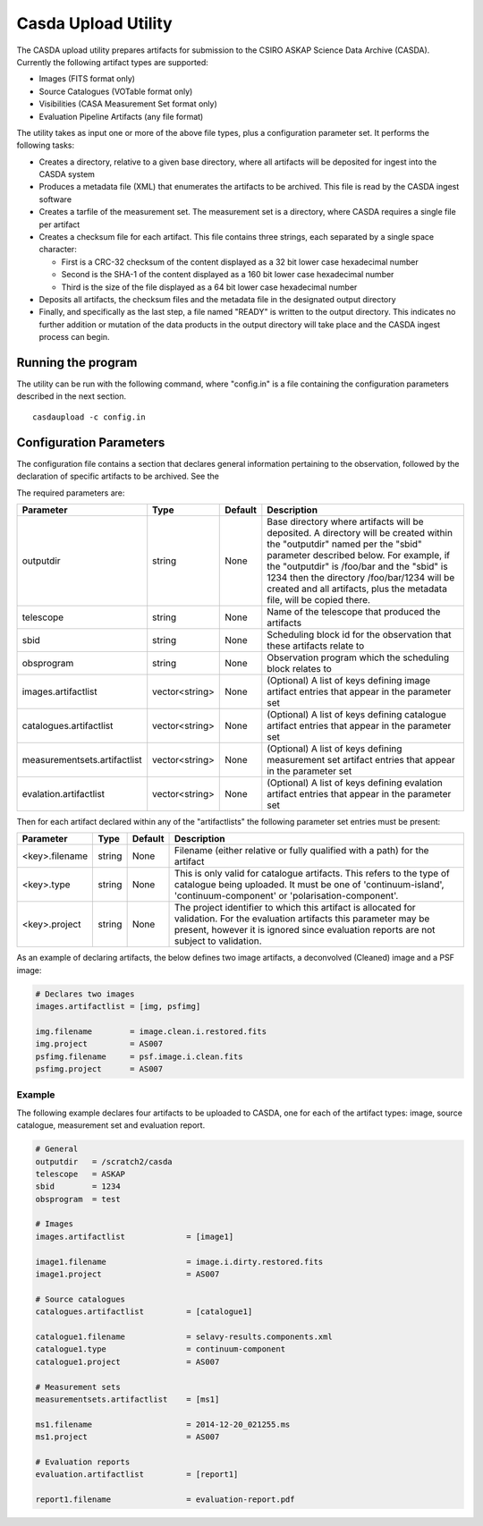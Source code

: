 Casda Upload Utility
====================

The CASDA upload utility prepares artifacts for submission to the CSIRO ASKAP
Science Data Archive (CASDA). Currently the following artifact types are
supported:

* Images (FITS format only)
* Source Catalogues (VOTable format only)
* Visibilities (CASA Measurement Set format only)
* Evaluation Pipeline Artifacts (any file format)

The utility takes as input one or more of the above file types, plus a
configuration parameter set. It performs the following tasks:

* Creates a directory, relative to a given base directory, where all artifacts
  will be deposited for ingest into the CASDA system
* Produces a metadata file (XML) that enumerates the artifacts to be archived.
  This file is read by the CASDA ingest software
* Creates a tarfile of the measurement set. The measurement set is a directory,
  where CASDA requires a single file per artifact
* Creates a checksum file for each artifact. This file contains three strings,
  each separated by a single space character:
 
  - First is a CRC-32 checksum of the content displayed as a 32 bit lower case
    hexadecimal number
  - Second is the SHA-1 of the content displayed as a 160 bit lower case
    hexadecimal number
  - Third is  the size of the file displayed as a 64 bit lower case hexadecimal
    number

* Deposits all artifacts, the checksum files and the metadata file in the
  designated output directory
* Finally, and specifically as the last step, a file named "READY" is written
  to the output directory. This indicates no further addition or mutation of the
  data products in the output directory will take place and the CASDA ingest
  process can begin.

Running the program
-------------------

The utility can be run with the following command, where "config.in" is a file
containing the configuration parameters described in the next section. ::

    casdaupload -c config.in

Configuration Parameters
------------------------

The configuration file contains a section that declares general information
pertaining to the observation, followed by the  declaration of specific
artifacts to be archived. See the 

The required parameters are:

+-----------------------------+----------------+-----------------+----------------------------------------------+
|**Parameter**                |**Type**        |**Default**      |**Description**                               |
+=============================+================+=================+==============================================+
|outputdir                    |string          |None             |Base directory where artifacts will be        |
|                             |                |                 |deposited. A directory will be created within |
|                             |                |                 |the "outputdir" named per the "sbid" parameter|
|                             |                |                 |described below. For example, if the          |
|                             |                |                 |"outputdir" is /foo/bar and the "sbid" is 1234|
|                             |                |                 |then the directory /foo/bar/1234 will be      |
|                             |                |                 |created and all artifacts, plus the metadata  |
|                             |                |                 |file, will be copied there.                   |
+-----------------------------+----------------+-----------------+----------------------------------------------+
|telescope                    |string          |None             |Name of the telescope that produced the       |
|                             |                |                 |artifacts                                     |
+-----------------------------+----------------+-----------------+----------------------------------------------+
|sbid                         |string          |None             |Scheduling block id for the observation that  |
|                             |                |                 |these artifacts relate to                     |
+-----------------------------+----------------+-----------------+----------------------------------------------+
|obsprogram                   |string          |None             |Observation program which the scheduling block|
|                             |                |                 |relates to                                    |
+-----------------------------+----------------+-----------------+----------------------------------------------+
|images.artifactlist          |vector<string>  |None             |(Optional) A list of keys defining image      |
|                             |                |                 |artifact entries that appear in the parameter |
|                             |                |                 |set                                           |
+-----------------------------+----------------+-----------------+----------------------------------------------+
|catalogues.artifactlist      |vector<string>  |None             |(Optional) A list of keys defining catalogue  |
|                             |                |                 |artifact entries that appear in the parameter |
|                             |                |                 |set                                           |
+-----------------------------+----------------+-----------------+----------------------------------------------+
|measurementsets.artifactlist |vector<string>  |None             |(Optional) A list of keys defining measurement|
|                             |                |                 |set artifact entries that appear in the       |
|                             |                |                 |parameter set                                 |
+-----------------------------+----------------+-----------------+----------------------------------------------+
|evalation.artifactlist       |vector<string>  |None             |(Optional) A list of keys defining evalation  |
|                             |                |                 |artifact entries that appear in the parameter |
|                             |                |                 |set                                           |
+-----------------------------+----------------+-----------------+----------------------------------------------+

Then for each artifact declared within any of the "artifactlists" the
following parameter set entries must be present:

+-----------------------------+----------------+-----------------+----------------------------------------------+
|**Parameter**                |**Type**        |**Default**      |**Description**                               |
+=============================+================+=================+==============================================+
|<key>.filename               |string          |None             |Filename (either relative or fully qualified  |
|                             |                |                 |with a path) for the artifact                 |
+-----------------------------+----------------+-----------------+----------------------------------------------+
|<key>.type                   |string          |None             |This is only valid for catalogue              |
|                             |                |                 |artifacts. This refers to the type of         |
|                             |                |                 |catalogue being uploaded. It must be one of   |
|                             |                |                 |'continuum-island', 'continuum-component' or  |
|                             |                |                 |'polarisation-component'.                     |
+-----------------------------+----------------+-----------------+----------------------------------------------+
|<key>.project                |string          |None             |The project identifier to which this artifact |
|                             |                |                 |is allocated for validation. For the          |
|                             |                |                 |evaluation artifacts this parameter may be    |
|                             |                |                 |present, however it is ignored since          |
|                             |                |                 |evaluation reports are not subject to         |
|                             |                |                 |validation.                                   |
+-----------------------------+----------------+-----------------+----------------------------------------------+

As an example of declaring artifacts, the below defines two image artifacts, a
deconvolved (Cleaned) image and a PSF image:

.. code-block:: bash

    # Declares two images
    images.artifactlist = [img, psfimg]

    img.filename        = image.clean.i.restored.fits
    img.project         = AS007
    psfimg.filename     = psf.image.i.clean.fits
    psfimg.project      = AS007


Example
~~~~~~~

The following example declares four artifacts to be uploaded to CASDA, one for
each of the artifact types: image, source catalogue, measurement set and evaluation
report.

.. code-block:: bash

    # General
    outputdir   = /scratch2/casda
    telescope   = ASKAP
    sbid        = 1234
    obsprogram  = test

    # Images
    images.artifactlist             = [image1]

    image1.filename                 = image.i.dirty.restored.fits
    image1.project                  = AS007

    # Source catalogues
    catalogues.artifactlist         = [catalogue1]

    catalogue1.filename             = selavy-results.components.xml
    catalogue1.type                 = continuum-component
    catalogue1.project              = AS007

    # Measurement sets
    measurementsets.artifactlist    = [ms1]

    ms1.filename                    = 2014-12-20_021255.ms
    ms1.project                     = AS007

    # Evaluation reports
    evaluation.artifactlist         = [report1]

    report1.filename                = evaluation-report.pdf
